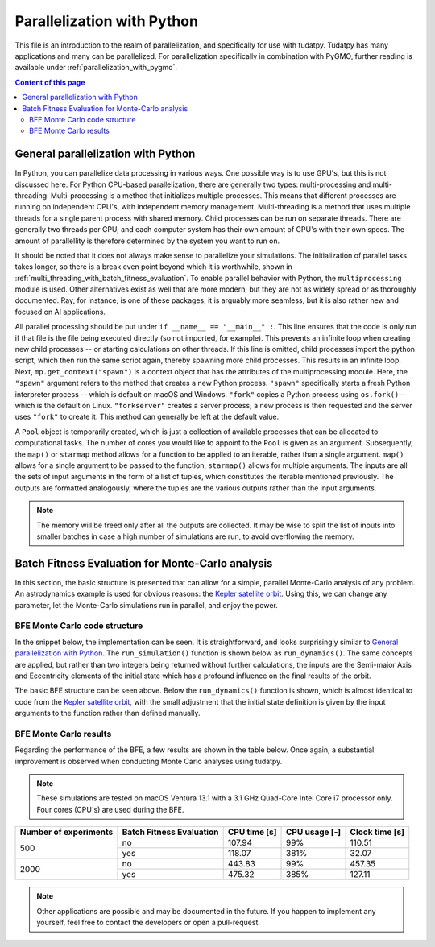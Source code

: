 .. _`parallelization`:

***************************
Parallelization with Python
***************************

This file is an introduction to the realm of parallelization, and specifically for use with tudatpy. Tudatpy has many
applications and many can be parallelized. For parallelization specifically in combination with PyGMO, further reading
is available under :ref:`parallelization_with_pygmo`.

.. contents:: Content of this page
   :local:


General parallelization with Python
####################################

In Python, you can parallelize data processing in various ways. One possible way is to use GPU's, but this is not
discussed here. For Python CPU-based parallelization, there are generally two types: multi-processing and
multi-threading. Multi-processing is a method that initializes multiple processes. This means that different processes
are running on independent CPU's, with independent memory management. Multi-threading is a method that uses multiple
threads for a single parent process with shared memory. Child processes can be run on separate threads. There are
generally two threads per CPU, and each computer system has their own amount of CPU's with their own specs. The amount
of parallellity is therefore determined by the system you want to run on.

It should be noted that it does not always make sense to parallelize your simulations. The initialization of parallel
tasks takes longer, so there is a break even point beyond which it is worthwhile, shown in :ref:`multi_threading_with_batch_fitness_evaluation`. To enable parallel behavior with Python, the ``multiprocessing`` module is used. Other
alternatives exist as well that are more modern, but they are not as widely spread or as thoroughly documented. Ray, for
instance, is one of these packages, it is arguably more seamless, but it is also rather new and focused on AI
applications.

All parallel processing should be put under ``if __name__ == "__main__" :``. This line ensures that the code is only run
if that file is the file being executed directly (so not imported, for example). This prevents an infinite loop when
creating new child processes -- or starting calculations on other threads.  If this line is omitted, child processes
import the python script, which then run the same script again, thereby spawning more child processes. This results in
an infinite loop. Next, ``mp.get_context("spawn")`` is  a context object that has the attributes of the multiprocessing
module. Here, the ``"spawn"`` argument refers to the method that creates a new Python process. ``"spawn"`` specifically
starts a fresh Python interpreter process -- which is default on macOS and Windows. ``"fork"`` copies a Python process
using ``os.fork()``-- which is the default on Linux. ``"forkserver"`` creates a server process; a new process is then
requested and the server uses ``"fork"`` to create it. This method can generally be left at the default value.

A ``Pool`` object is temporarily created, which is just a collection of available processes that can be allocated to
computational tasks. The number of cores you would like to appoint to the ``Pool`` is given as an argument.
Subsequently, the ``map()`` or ``starmap`` method allows for a function to be applied to an iterable, rather than a
single argument. ``map()`` allows for a single argument to be passed to the function, ``starmap()`` allows for multiple
arguments. The inputs are all the sets of input arguments in the form of a list of tuples, which constitutes the
iterable mentioned previously. The outputs are formatted analogously, where the tuples are the various outputs rather
than the input arguments. 

.. use manually synchronized tabs instead of tabbed code to allow dropdowns
.. tab-set::
   :sync-group: coding-language

   .. tab-item:: Python
      :sync: python

      .. dropdown:: Required
         :color: muted

         .. code-block:: python

            import multiprocessing as mp
            import numpy as np

            from tudatpy.kernel.numerical_simulation import environment_setup, propagation_setup
            from tudatpy.kernel.interface import spice

      .. literalinclude:: /_src_snippets/simulation/parallelization/general_bfe_example.py
         :language: python

   .. tab-item:: C++
      :sync: cpp
         
      .. literalinclude:: /_src_snippets/simulation/environment_setup/req_create_bodies.cpp
         :language: cpp


.. note::

    The memory will be freed only after all the outputs are collected. It may be wise to split the list of
    inputs into smaller batches in case a high number of simulations are run, to avoid overflowing the memory.

.. seealso::
    Other ways to specify the context or create a Pool object are also possible, more can be read on `the multiprocessing
    documentation page <https://docs.python.org/3/library/multiprocessing.html>`_.

Batch Fitness Evaluation for Monte-Carlo analysis
#################################################

In this section, the basic structure is presented that can allow for a simple, parallel Monte-Carlo analysis of any
problem. An astrodynamics example is used for obvious reasons: the `Kepler satellite orbit
<../_src_getting_started/_src_examples/notebooks/propagation/keplerian_satellite_orbit.html>`_. Using
this, we can change any parameter, let the Monte-Carlo simulations run in parallel, and enjoy the power.

BFE Monte Carlo code structure
------------------------------

In the snippet below, the implementation can be seen. It is straightforward, and looks surprisingly similar to
`General parallelization with Python`_. The ``run_simulation()`` function is shown below as ``run_dynamics()``. The
same concepts are applied, but rather than two integers being returned without further calculations, the inputs are the
Semi-major Axis and Eccentricity elements of the initial state which has a profound influence on the final results of
the orbit. 

.. use manually synchronized tabs instead of tabbed code to allow dropdowns
.. tab-set::
   :sync-group: coding-language

   .. tab-item:: Python
      :sync: python

      .. dropdown:: Required
         :color: muted

         .. code-block:: python

            # Load bfe modules
            import multiprocessing as mp

            # Load standard modules
            import numpy as np
            from matplotlib import pyplot as plt

            # Load tudatpy modules
            from tudatpy.kernel.interface import spice
            from tudatpy.kernel import numerical_simulation
            from tudatpy.kernel.numerical_simulation import environment_setup, propagation_setup
            from tudatpy.kernel.astro import element_conversion
            from tudatpy.kernel import constants
            from tudatpy.util import result2array

      .. literalinclude:: /_src_snippets/simulation/parallelization/mc_bfe_run.py
         :language: python

   .. tab-item:: C++
      :sync: cpp
         
      .. literalinclude:: /_src_snippets/simulation/environment_setup/req_create_bodies.cpp
         :language: cpp

The basic BFE structure can be seen above. Below the ``run_dynamics()`` function is shown, which is almost identical to
code from the `Kepler satellite orbit
<../_src_getting_started/_src_examples/notebooks/propagation/keplerian_satellite_orbit.html>`_, with the small
adjustment that the initial state definition is given by the input arguments to the function rather than defined
manually.

.. use manually synchronized tabs instead of tabbed code to allow dropdowns
.. tab-set::
   :sync-group: coding-language

   .. tab-item:: Python
      :sync: python

      .. dropdown:: Required
         :color: muted

         .. code-block:: python

            # Load bfe modules
            import multiprocessing as mp

            # Load standard modules
            import numpy as np
            from matplotlib import pyplot as plt

            # Load tudatpy modules
            from tudatpy.kernel.interface import spice
            from tudatpy.kernel import numerical_simulation
            from tudatpy.kernel.numerical_simulation import environment_setup, propagation_setup
            from tudatpy.kernel.astro import element_conversion
            from tudatpy.kernel import constants
            from tudatpy.util import result2array

      .. literalinclude:: /_src_snippets/simulation/parallelization/mc_bfe_dynamics.py
         :language: python

   .. tab-item:: C++
      :sync: cpp
         
      .. literalinclude:: /_src_snippets/simulation/environment_setup/req_create_bodies.cpp
         :language: cpp


BFE Monte Carlo results
-----------------------

Regarding the performance of the BFE, a few results are shown in the table below. Once again, a substantial improvement
is observed when conducting Monte Carlo analyses using tudatpy. 

.. note::

   These simulations are tested on macOS Ventura 13.1 with a 3.1 GHz Quad-Core Intel Core i7 processor only. Four cores
   (CPU's) are used during the BFE.

+-----------------------+---------------------------+---------------+----------------+--------------------+
| Number of experiments | Batch Fitness Evaluation  | CPU time [s]  | CPU usage [-]  | Clock time [s]     |
+=======================+===========================+===============+================+====================+
| 500                   | no                        | 107.94        | 99%            | 110.51             |
|                       +---------------------------+---------------+----------------+--------------------+
|                       | yes                       | 118.07        | 381%           | 32.07              |
+-----------------------+---------------------------+---------------+----------------+--------------------+
| 2000                  | no                        | 443.83        | 99%            | 457.35             |
|                       +---------------------------+---------------+----------------+--------------------+
|                       | yes                       | 475.32        | 385%           | 127.11             |
+-----------------------+---------------------------+---------------+----------------+--------------------+

.. note::

    Other applications are possible and may be documented in the future. If you happen to implement any yourself, feel
    free to contact the developers or open a pull-request.

